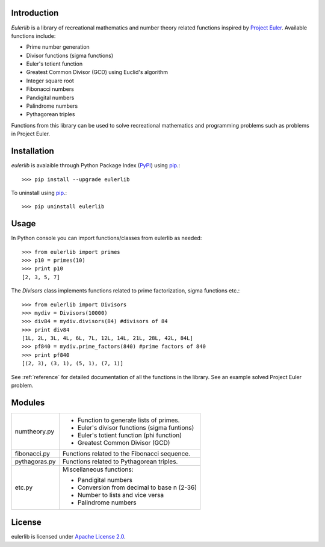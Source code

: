 Introduction
------------
*Eulerlib* is a library of recreational mathematics and number theory related 
functions inspired by  `Project Euler <https://projecteuler.net/>`_. Available 
functions include:

* Prime number generation
* Divisor functions (sigma functions)
* Euler's totient function
* Greatest Common Divisor (GCD) using Euclid's algorithm
* Integer square root
* Fibonacci numbers
* Pandigital numbers
* Palindrome numbers
* Pythagorean triples

Functions from this library can be used to solve recreational mathematics and
programming problems such as problems in Project Euler.

Installation
------------
*eulerlib* is avalaible through Python Package Index (`PyPI 
<https://pypi.python.org/pypi>`_) using `pip 
<http://www.pip-installer.org/en/latest/index.html>`_.::

   >>> pip install --upgrade eulerlib

To uninstall using `pip
<http://www.pip-installer.org/en/latest/index.html>`_.::

   >>> pip uninstall eulerlib

Usage
-----
In Python console you can import functions/classes from eulerlib as needed::

   >>> from eulerlib import primes
   >>> p10 = primes(10)
   >>> print p10
   [2, 3, 5, 7]

The *Divisors* class implements functions related to prime factorization,
sigma functions etc.::

   >>> from eulerlib import Divisors
   >>> mydiv = Divisors(10000)
   >>> div84 = mydiv.divisors(84) #divisors of 84
   >>> print div84
   [1L, 2L, 3L, 4L, 6L, 7L, 12L, 14L, 21L, 28L, 42L, 84L]
   >>> pf840 = mydiv.prime_factors(840) #prime factors of 840
   >>> print pf840
   [(2, 3), (3, 1), (5, 1), (7, 1)]

See :ref:`reference` for detailed documentation of all the functions in the 
library. See an example solved Project Euler problem.

Modules
-------
+--------------+--------------------------------------------------------------+
|numtheory.py  | * Function to generate lists of primes.                      |
|              | * Euler's divisor functions (sigma funtions)                 |
|              | * Euler's totient function (phi function)                    |
|              | * Greatest Common Divisor (GCD)                              |
+--------------+--------------------------------------------------------------+
|fibonacci.py  | Functions related to the Fibonacci sequence.                 |
+--------------+--------------------------------------------------------------+
|pythagoras.py | Functions related to Pythagorean triples.                    |
+--------------+--------------------------------------------------------------+
|etc.py        | Miscellaneous functions:                                     |
|              |                                                              |
|              | * Pandigital numbers                                         |
|              | * Conversion from decimal to base n (2-36)                   |
|              | * Number to lists and vice versa                             |
|              | * Palindrome numbers                                         |
+--------------+--------------------------------------------------------------+

License
-------
eulerlib is licensed under `Apache License 2.0 
<https://www.apache.org/licenses/LICENSE-2.0.html>`_.
